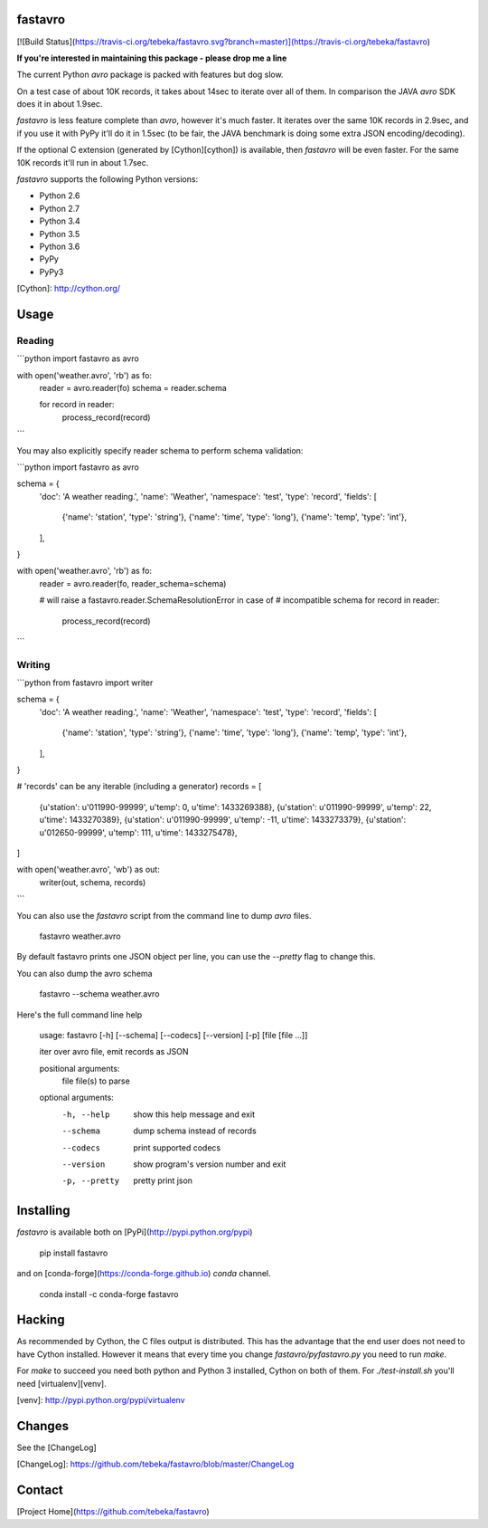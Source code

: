 fastavro
========
[![Build Status](https://travis-ci.org/tebeka/fastavro.svg?branch=master)](https://travis-ci.org/tebeka/fastavro)

**If you're interested in maintaining this package - please drop me a line**

The current Python `avro` package is packed with features but dog slow.

On a test case of about 10K records, it takes about 14sec to iterate over all of
them. In comparison the JAVA `avro` SDK does it in about 1.9sec.

`fastavro` is less feature complete than `avro`, however it's much faster. It
iterates over the same 10K records in 2.9sec, and if you use it with PyPy it'll
do it in 1.5sec (to be fair, the JAVA benchmark is doing some extra JSON
encoding/decoding).

If the optional C extension (generated by [Cython][cython]) is available, then
`fastavro` will be even faster. For the same 10K records it'll run in about
1.7sec.

`fastavro` supports the following Python versions:

* Python 2.6
* Python 2.7
* Python 3.4
* Python 3.5
* Python 3.6
* PyPy
* PyPy3

[Cython]: http://cython.org/

Usage
=====

Reading
-------


```python
import fastavro as avro

with open('weather.avro', 'rb') as fo:
    reader = avro.reader(fo)
    schema = reader.schema

    for record in reader:
        process_record(record)
```

You may also explicitly specify reader schema to perform schema validation:

```python
import fastavro as avro

schema = {
    'doc': 'A weather reading.',
    'name': 'Weather',
    'namespace': 'test',
    'type': 'record',
    'fields': [
        {'name': 'station', 'type': 'string'},
        {'name': 'time', 'type': 'long'},
        {'name': 'temp', 'type': 'int'},
    ],
}


with open('weather.avro', 'rb') as fo:
    reader = avro.reader(fo, reader_schema=schema)

    # will raise a fastavro.reader.SchemaResolutionError in case of
    # incompatible schema
    for record in reader:
        process_record(record)
```

Writing
-------

```python
from fastavro import writer

schema = {
    'doc': 'A weather reading.',
    'name': 'Weather',
    'namespace': 'test',
    'type': 'record',
    'fields': [
        {'name': 'station', 'type': 'string'},
        {'name': 'time', 'type': 'long'},
        {'name': 'temp', 'type': 'int'},
    ],
}

# 'records' can be any iterable (including a generator)
records = [
    {u'station': u'011990-99999', u'temp': 0, u'time': 1433269388},
    {u'station': u'011990-99999', u'temp': 22, u'time': 1433270389},
    {u'station': u'011990-99999', u'temp': -11, u'time': 1433273379},
    {u'station': u'012650-99999', u'temp': 111, u'time': 1433275478},
]

with open('weather.avro', 'wb') as out:
    writer(out, schema, records)
```

You can also use the `fastavro` script from the command line to dump `avro`
files.

    fastavro weather.avro

By default fastavro prints one JSON object per line, you can use the `--pretty`
flag to change this.

You can also dump the avro schema

    fastavro --schema weather.avro


Here's the full command line help

    usage: fastavro [-h] [--schema] [--codecs] [--version] [-p] [file [file ...]]

    iter over avro file, emit records as JSON

    positional arguments:
      file          file(s) to parse

    optional arguments:
      -h, --help    show this help message and exit
      --schema      dump schema instead of records
      --codecs      print supported codecs
      --version     show program's version number and exit
      -p, --pretty  pretty print json

Installing
==========
`fastavro` is available both on [PyPi](http://pypi.python.org/pypi) 

    pip install fastavro

and on [conda-forge](https://conda-forge.github.io) `conda` channel.

    conda install -c conda-forge fastavro

Hacking
=======

As recommended by Cython, the C files output is distributed. This has the
advantage that the end user does not need to have Cython installed. However it
means that every time you change `fastavro/pyfastavro.py` you need to run
`make`.

For `make` to succeed you need both python and Python 3 installed, Cython on both
of them. For `./test-install.sh` you'll need [virtualenv][venv].

[venv]: http://pypi.python.org/pypi/virtualenv


Changes
=======

See the [ChangeLog]

[ChangeLog]: https://github.com/tebeka/fastavro/blob/master/ChangeLog

Contact
=======

[Project Home](https://github.com/tebeka/fastavro)


